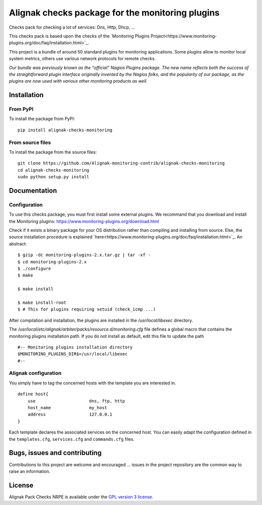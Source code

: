 Alignak checks package for the monitoring plugins
=================================================

Checks pack for checking a lot of services: Dns, Http, Dhcp, ...

This checks pack is based upon the checks of the `Monitoring Plugins Project<https://www.monitoring-plugins.org/doc/faq/installation.html>`_.

This project is a bundle of around 50 standard plugins for monitoring applications.
Some plugins allow to monitor local system metrics, others use various network protocols for remote checks.

*Our bundle was previously known as the “official” Nagios Plugins package.*
*The new name reflects both the success of the straightforward plugin interface originally invented*
*by the Nagios folks, and the popularity of our package, as the plugins are now used with various other monitoring products as well.*


Installation
------------

From PyPI
~~~~~~~~~
To install the package from PyPI:
::
   pip install alignak-checks-monitoring


From source files
~~~~~~~~~~~~~~~~~
To install the package from the source files:
::
   git clone https://github.com/Alignak-monitoring-contrib/alignak-checks-monitoring
   cd alignak-checks-monitoring
   sudo python setup.py install


Documentation
-------------

Configuration
~~~~~~~~~~~~~

To use this checks package, you must first install some external plugins.
We recommand that you download and install the Monitoring plugins: https://www.monitoring-plugins.org/download.html

Check if it exists a binary package for your OS distribution rather than compiling and installing from source.
Else, the source installation procedure is explained `here<https://www.monitoring-plugins.org/doc/faq/installation.html>`_.
An abstract::

    $ gzip -dc monitoring-plugins-2.x.tar.gz | tar -xf -
    $ cd monitoring-plugins-2.x
    $ ./configure
    $ make

    $ make install

    $ make install-root
    $ # This for plugins requiring setuid (check_icmp ...)

After compilation and installation, the plugins are installed in the */usr/local/libexec* directory.

The */usr/local/etc/alignak/arbiter/packs/resource.d/monitoring.cfg* file defines a global macro
that contains the monitoring plugins installation path. If you do not install as default, edit
this file to update the path
::

    #-- Monitoring plugins installation directory
    $MONITORING_PLUGINS_DIR$=/usr/local/libexec
    #--


Alignak configuration
~~~~~~~~~~~~~~~~~~~~~

You simply have to tag the concerned hosts with the template you are interested in.
::

    define host{
        use                     dns, ftp, http
        host_name               my_host
        address                 127.0.0.1
    }



Each template declares the associated services on the concerned host.
You can easily adapt the configuration defined in the ``templates.cfg``, ``services.cfg`` and ``commands.cfg`` files.


Bugs, issues and contributing
-----------------------------

Contributions to this project are welcome and encouraged ... issues in the project repository are
the common way to raise an information.

License
-------

Alignak Pack Checks NRPE is available under the `GPL version 3 license`_.

.. _GPL version 3 license: http://opensource.org/licenses/GPL-3.0